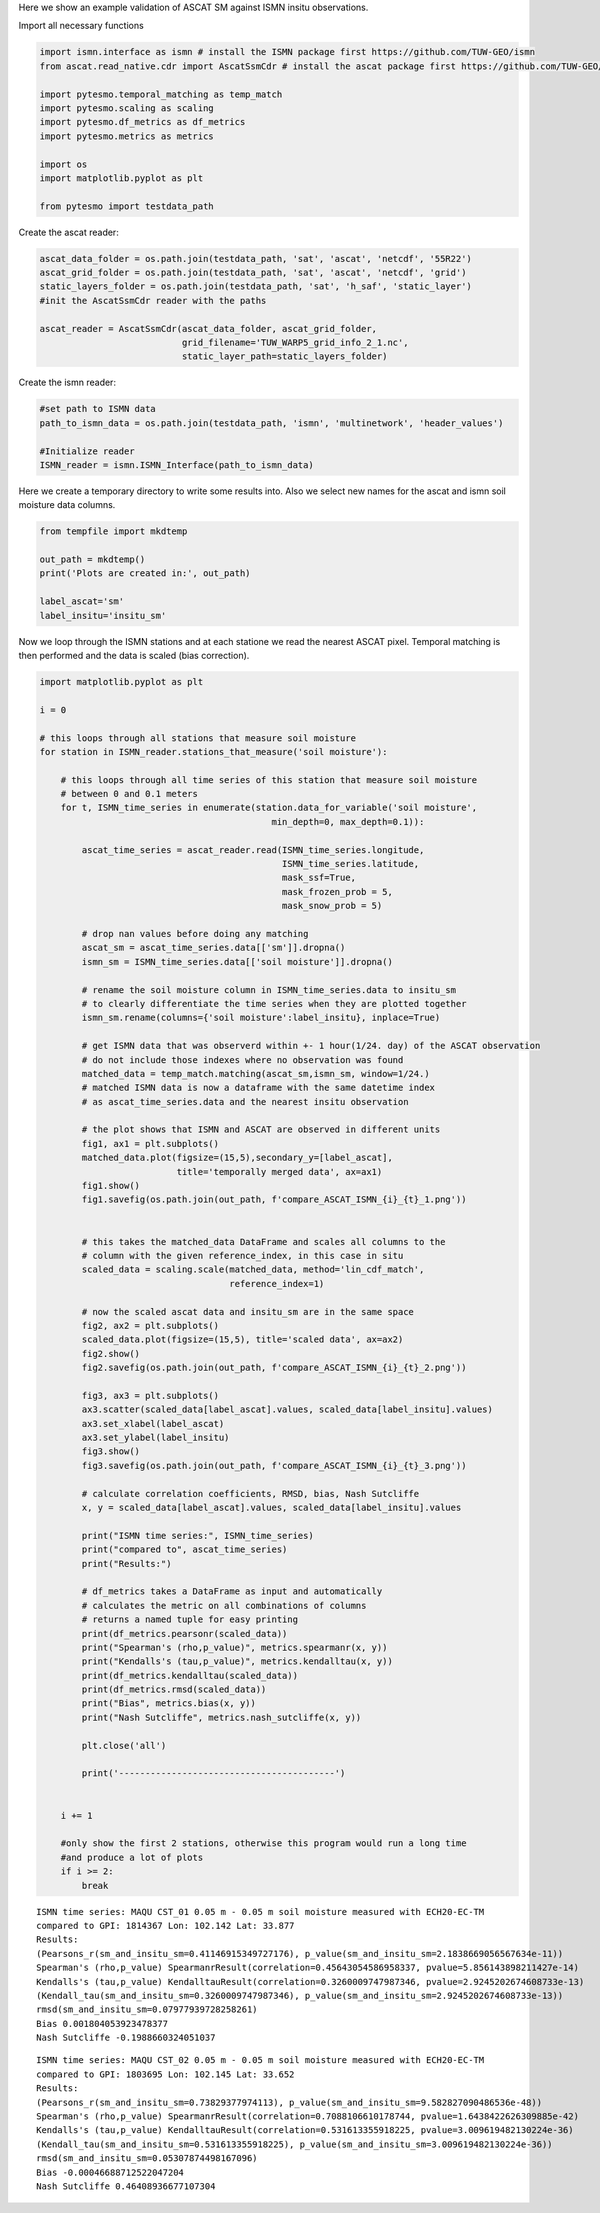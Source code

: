 .. _ascat-ismn-example-page:

Here we show an example validation of ASCAT SM against ISMN insitu observations.

Import all necessary functions

.. code:: python

    import ismn.interface as ismn # install the ISMN package first https://github.com/TUW-GEO/ismn
    from ascat.read_native.cdr import AscatSsmCdr # install the ascat package first https://github.com/TUW-GEO/ascat

    import pytesmo.temporal_matching as temp_match
    import pytesmo.scaling as scaling
    import pytesmo.df_metrics as df_metrics
    import pytesmo.metrics as metrics
    
    import os
    import matplotlib.pyplot as plt

    from pytesmo import testdata_path

Create the ascat reader:

.. code:: python

    ascat_data_folder = os.path.join(testdata_path, 'sat', 'ascat', 'netcdf', '55R22')
    ascat_grid_folder = os.path.join(testdata_path, 'sat', 'ascat', 'netcdf', 'grid')
    static_layers_folder = os.path.join(testdata_path, 'sat', 'h_saf', 'static_layer')
    #init the AscatSsmCdr reader with the paths

    ascat_reader = AscatSsmCdr(ascat_data_folder, ascat_grid_folder,
                               grid_filename='TUW_WARP5_grid_info_2_1.nc',
                               static_layer_path=static_layers_folder)

Create the ismn reader:

.. code:: python

    #set path to ISMN data
    path_to_ismn_data = os.path.join(testdata_path, 'ismn', 'multinetwork', 'header_values')

    #Initialize reader
    ISMN_reader = ismn.ISMN_Interface(path_to_ismn_data)

Here we create a temporary directory to write some results into. Also we select
new names for the ascat and ismn soil moisture data columns.

.. code:: python

    from tempfile import mkdtemp

    out_path = mkdtemp()
    print('Plots are created in:', out_path)

    label_ascat='sm'
    label_insitu='insitu_sm'

Now we loop through the ISMN stations and at each statione we read the nearest ASCAT pixel.
Temporal matching is then performed and the data is scaled (bias correction).

.. code:: python

    import matplotlib.pyplot as plt

    i = 0

    # this loops through all stations that measure soil moisture
    for station in ISMN_reader.stations_that_measure('soil moisture'):
        
        # this loops through all time series of this station that measure soil moisture
        # between 0 and 0.1 meters
        for t, ISMN_time_series in enumerate(station.data_for_variable('soil moisture',
                                                min_depth=0, max_depth=0.1)):
            
            ascat_time_series = ascat_reader.read(ISMN_time_series.longitude,
                                                  ISMN_time_series.latitude,
                                                  mask_ssf=True,
                                                  mask_frozen_prob = 5,
                                                  mask_snow_prob = 5)
            
            # drop nan values before doing any matching
            ascat_sm = ascat_time_series.data[['sm']].dropna()
            ismn_sm = ISMN_time_series.data[['soil moisture']].dropna()
            
            # rename the soil moisture column in ISMN_time_series.data to insitu_sm
            # to clearly differentiate the time series when they are plotted together
            ismn_sm.rename(columns={'soil moisture':label_insitu}, inplace=True)
            
            # get ISMN data that was observerd within +- 1 hour(1/24. day) of the ASCAT observation
            # do not include those indexes where no observation was found
            matched_data = temp_match.matching(ascat_sm,ismn_sm, window=1/24.)
            # matched ISMN data is now a dataframe with the same datetime index
            # as ascat_time_series.data and the nearest insitu observation
            
            # the plot shows that ISMN and ASCAT are observed in different units
            fig1, ax1 = plt.subplots()
            matched_data.plot(figsize=(15,5),secondary_y=[label_ascat],
                              title='temporally merged data', ax=ax1)
            fig1.show()
            fig1.savefig(os.path.join(out_path, f'compare_ASCAT_ISMN_{i}_{t}_1.png'))

            
            # this takes the matched_data DataFrame and scales all columns to the
            # column with the given reference_index, in this case in situ
            scaled_data = scaling.scale(matched_data, method='lin_cdf_match',
                                        reference_index=1)
            
            # now the scaled ascat data and insitu_sm are in the same space
            fig2, ax2 = plt.subplots()
            scaled_data.plot(figsize=(15,5), title='scaled data', ax=ax2)
            fig2.show()
            fig2.savefig(os.path.join(out_path, f'compare_ASCAT_ISMN_{i}_{t}_2.png'))

            fig3, ax3 = plt.subplots()
            ax3.scatter(scaled_data[label_ascat].values, scaled_data[label_insitu].values)
            ax3.set_xlabel(label_ascat)
            ax3.set_ylabel(label_insitu)
            fig3.show()
            fig3.savefig(os.path.join(out_path, f'compare_ASCAT_ISMN_{i}_{t}_3.png'))
            
            # calculate correlation coefficients, RMSD, bias, Nash Sutcliffe
            x, y = scaled_data[label_ascat].values, scaled_data[label_insitu].values
            
            print("ISMN time series:", ISMN_time_series)
            print("compared to", ascat_time_series)
            print("Results:")
            
            # df_metrics takes a DataFrame as input and automatically
            # calculates the metric on all combinations of columns
            # returns a named tuple for easy printing
            print(df_metrics.pearsonr(scaled_data))
            print("Spearman's (rho,p_value)", metrics.spearmanr(x, y))
            print("Kendalls's (tau,p_value)", metrics.kendalltau(x, y))
            print(df_metrics.kendalltau(scaled_data))
            print(df_metrics.rmsd(scaled_data))
            print("Bias", metrics.bias(x, y))
            print("Nash Sutcliffe", metrics.nash_sutcliffe(x, y))

            plt.close('all')

            print('-----------------------------------------')
            
            
        i += 1
        
        #only show the first 2 stations, otherwise this program would run a long time
        #and produce a lot of plots
        if i >= 2:
            break    


.. image:: compare_ASCAT_ISMN_0_0_1.png



.. image:: compare_ASCAT_ISMN_0_0_2.png



.. image:: compare_ASCAT_ISMN_0_0_3.png


.. parsed-literal::

    ISMN time series: MAQU CST_01 0.05 m - 0.05 m soil moisture measured with ECH20-EC-TM
    compared to GPI: 1814367 Lon: 102.142 Lat: 33.877
    Results:
    (Pearsons_r(sm_and_insitu_sm=0.41146915349727176), p_value(sm_and_insitu_sm=2.1838669056567634e-11))
    Spearman's (rho,p_value) SpearmanrResult(correlation=0.45643054586958337, pvalue=5.856143898211427e-14)
    Kendalls's (tau,p_value) KendalltauResult(correlation=0.3260009747987346, pvalue=2.9245202674608733e-13)
    (Kendall_tau(sm_and_insitu_sm=0.3260009747987346), p_value(sm_and_insitu_sm=2.9245202674608733e-13))
    rmsd(sm_and_insitu_sm=0.07977939728258261)
    Bias 0.001804053923478377
    Nash Sutcliffe -0.1988660324051037


.. image:: compare_ASCAT_ISMN_1_0_1.png



.. image:: compare_ASCAT_ISMN_1_0_2.png



.. image:: compare_ASCAT_ISMN_1_0_3.png


.. parsed-literal::

    ISMN time series: MAQU CST_02 0.05 m - 0.05 m soil moisture measured with ECH20-EC-TM
    compared to GPI: 1803695 Lon: 102.145 Lat: 33.652
    Results:
    (Pearsons_r(sm_and_insitu_sm=0.73829377974113), p_value(sm_and_insitu_sm=9.582827090486536e-48))
    Spearman's (rho,p_value) SpearmanrResult(correlation=0.7088106610178744, pvalue=1.6438422626309885e-42)
    Kendalls's (tau,p_value) KendalltauResult(correlation=0.531613355918225, pvalue=3.009619482130224e-36)
    (Kendall_tau(sm_and_insitu_sm=0.531613355918225), p_value(sm_and_insitu_sm=3.009619482130224e-36))
    rmsd(sm_and_insitu_sm=0.05307874498167096)
    Bias -0.00046688712522047204
    Nash Sutcliffe 0.46408936677107304

    
